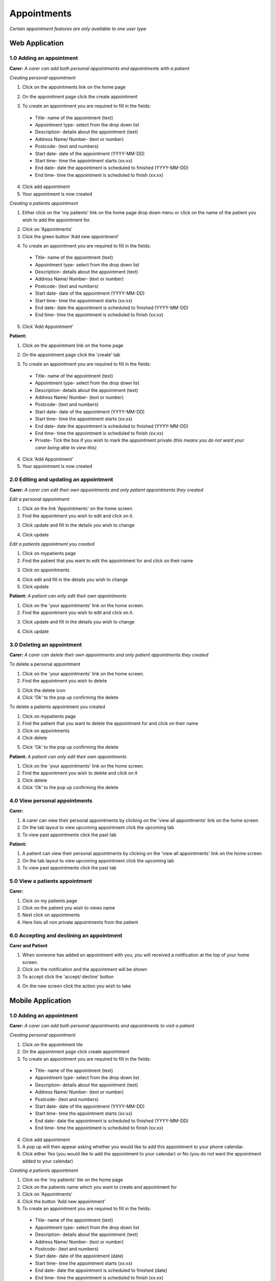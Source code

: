 ==============
Appointments
==============

*Certain appointment features are only available to one user type*

--------------------
Web Application
--------------------

^^^^^^^^^^^^^^^^^^^^^^^^^^^
1.0 Adding an appointment
^^^^^^^^^^^^^^^^^^^^^^^^^^^
**Carer:**
*A carer can add both personal appointments and appointments with a patient*

*Creating personal appointment*

1. Click on the appointments link on the home page

.. image:: /images/appointment4.png


2. On the appointment page click the create appointment

.. image:: /images/appointment5.png

.. image:: /images/appointment6.png


3. To create an appointment you are required to fill in the fields:
  - Title- name of the appointment (text)

  - Appointment type- select from the drop down list

  - Description- details about the appointment (text)

  - Address Name/ Number- (text or number)

  - Postcode- (text and numbers)

  - Start date- date of the appointment (YYYY-MM-DD)

  - Start time- time the appointment starts (xx:xx)

  - End date- date the appointment is scheduled to finished (YYYY-MM-DD)

  - End time- time the appointment is scheduled to finish (xx:xx)

4. Click add appointment

5. Your appointment is now created


*Creating a patients appointment*

1. Either click on the 'my patients' link on the home page drop down menu or click on the name of the patient you wish to add the appointment for.

.. image:: /images/appointment1.png


2. Click on 'Appointments'

3. Click the green button 'Add new appointment'

.. image:: /images/appointment3.png

.. image:: /images/appointment2.png


4. To create an appointment you are required to fill in the fields:

  - Title- name of the appointment (text)

  - Appointment type- select from the drop down list

  - Description- details about the appointment (text)

  - Address Name/ Number- (text or number)

  - Postcode- (text and numbers)

  - Start date- date of the appointment (YYYY-MM-DD)

  - Start time- time the appointment starts (xx:xx)

  - End date- date the appointment is scheduled to finished (YYYY-MM-DD)

  - End time- time the appointment is scheduled to finish (xx:xx)

5. Click 'Add Appointment'

**Patient:**

1. Click on the appointment link on the home page

.. image:: /images/appointment4.png


2. On the appointment page click the 'create' tab

.. image:: /images/appointment5.png

.. image:: /images/appointment6.png

3. To create an appointment you are required to fill in the fields:
  - Title- name of the appointment (text)

  - Appointment type- select from the drop down list

  - Description- details about the appointment (text)

  - Address Name/ Number- (text or number)

  - Postcode- (text and numbers)

  - Start date- date of the appointment (YYYY-MM-DD)

  - Start time- time the appointment starts (xx:xx)

  - End date- date the appointment is scheduled to finished (YYYY-MM-DD)

  - End time- time the appointment is scheduled to finish (xx:xx)

  - Private- Tick the box if you wish to mark the appointment private *(this means you do not want your carer being able to view this)*

4. Click 'Add Appointment'

5. Your appointment is now created



^^^^^^^^^^^^^^^^^^^^^^^^^^^^^^^^^^^^^^^^^^
2.0 Editing and updating an appointment
^^^^^^^^^^^^^^^^^^^^^^^^^^^^^^^^^^^^^^^^^^
**Carer:**
*A carer can edit their own appointments and only patient appointments they created*

*Edit a personal appointment*

1. Click on the link 'Appointments' on the home screen.

2. Find the appointment you wish to edit and click on it.

.. image:: /images/appointment7.png

3. Click update and fill in the details you wish to change

.. image:: /images/appointmnet9.png


4. Click update

*Edit a patients appointment you created*

1. Click on mypatients page

2. Find the patient that you want to edit the appointment for and click on their name

.. image:: /images/appointment1.png


3. Click on appointments

.. image:: /images/appointment3.png


4. Click edit and fill in the details you wish to change

5. Click update


**Patient:**
*A patient can only edit their own appointments*

1. Click on the 'your appointments' link on the home screen.

2. Find the appointment you wish to edit and click on it.

.. image:: /images/appointment7.png


3. Click update and fill in the details you wish to change

.. image:: /images/appointmnet9.png


4. Click update


^^^^^^^^^^^^^^^^^^^^^^^^^^^^^^^^
3.0 Deleting an appointment
^^^^^^^^^^^^^^^^^^^^^^^^^^^^^^^^
**Carer:**
*A carer can delete their own appointments and only patient appointments they created*

To delete a personal appointment

1. Click on the 'your appointments' link on the home screen.

2. Find the appointment you wish to delete

.. image:: /images/appointmnet8.png


3. Click the delete icon

4. Click 'Ok' to the pop up confirming the delete


To delete a patients appointment you created

1. Click on mypatients page

2. Find the patient that you want to delete the appointment for and click on their name

3. Click on appointments

4. Click delete

.. image:: /images/appointmnet8.png


5. Click 'Ok' to the pop up confirming the delete


**Patient:**
*A patient can only edit their own appointments*

1. Click on the 'your appointments' link on the home screen.

2. Find the appointment you wish to delete and click on it

3. Click delete

4. Click 'Ok' to the pop up confirming the delete


^^^^^^^^^^^^^^^^^^^^^^^^^^^^^^^^
4.0 View personal appointments
^^^^^^^^^^^^^^^^^^^^^^^^^^^^^^^^
**Carer:**

1. A carer can view their personal appointments by clicking on the 'view all appointments' link on the home screen

2. On the tab layout to view upcoming appointment click the upcoming tab

3. To view past appointments click the past tab

**Patient:**

1. A patient can view their personal appointments by clicking on the 'view all appointments' link on the home screen

2. On the tab layout to view upcoming appointment click the upcoming tab

3. To view past appointments click the past tab

^^^^^^^^^^^^^^^^^^^^^^^^^^^^^^^^
5.0 View a patients appointment
^^^^^^^^^^^^^^^^^^^^^^^^^^^^^^^^
**Carer:**

1. Click on my patients page

2. Click on the patient you wish to views name

3. Next click on appointments

4. Here lists all non private appointments from the patient

.. image:: /images/appointment3.png


^^^^^^^^^^^^^^^^^^^^^^^^^^^^^^^^^^^^^^^^^^^
6.0 Accepting and declining an appointment
^^^^^^^^^^^^^^^^^^^^^^^^^^^^^^^^^^^^^^^^^^^
**Carer and Patient**

1. When someone has added an appointment with you, you will received a notification at the top of your home screen.

2. Click on the notification and the appointment will be shown

3. To accept click the 'accept/ decline' button 

.. image:: /images/appointment10.png

4. On the new screen click the action you wish to take

--------------------
Mobile Application
--------------------

^^^^^^^^^^^^^^^^^^^^^^^^^^^
1.0 Adding an appointment
^^^^^^^^^^^^^^^^^^^^^^^^^^^
**Carer:**
*A carer can add both personal appointments and appointments to visit a patient*

*Creating personal appointment*

1. Click on the appointment tile

2. On the appointment page click create appointment

3. To create an appointment you are required to fill in the fields:
  - Title- name of the appointment (text)

  - Appointment type- select from the drop down list

  - Description- details about the appointment (text)

  - Address Name/ Number- (text or number)

  - Postcode- (text and numbers)

  - Start date- date of the appointment (YYYY-MM-DD)

  - Start time- time the appointment starts (xx:xx)

  - End date- date the appointment is scheduled to finished (YYYY-MM-DD)

  - End time- time the appointment is scheduled to finish (xx:xx)

4. Click add appointment

5. A pop up will then appear asking whether you would like to add this appointment to your phone calendar.

6. Click either Yes (you would like to add the appointment to your calendar) or No (you do not want the appointment added to your calendar)


*Creating a patients appointment*

1. Click on the 'my patients' tile on the home page

2. Click on the patients name which you want to create and appointment for

3. Click on 'Appointments'

4. Click the button 'Add new appointment'

5. To create an appointment you are required to fill in the fields:
  - Title- name of the appointment (text)

  - Appointment type- select from the drop down list

  - Description- details about the appointment (text)

  - Address Name/ Number- (text or number)

  - Postcode- (text and numbers)

  - Start date- date of the appointment (date)

  - Start time- time the appointment starts (xx:xx)

  - End date- date the appointment is scheduled to finished (date)

  - End time- time the appointment is scheduled to finish (xx:xx)

6. Click 'Add Appointment'

7. A pop up will then appear asking whether you would like to add this appointment to your phone calendar.

8. Click either Yes (you would like to add the appointment to your calendar) or No (you do not want the appointment added to your calendar)


**Patient:**

1. Click on the appointment tile

2. On the appointment page click  'create'

3. To create an appointment you are required to fill in the fields:
  - Title- name of the appointment (text)

  - Appointment type- select from the drop down list

  - Description- details about the appointment (text)

  - Address Name/ Number- (text or number)

  - Postcode- (text and numbers)

  - Start date- date of the appointment (YYYY-MM-DD)

  - Start time- time the appointment starts (xx:xx)

  - End date- date the appointment is scheduled to finished (YYYY-MM-DD)

  - End time- time the appointment is scheduled to finish (xx:xx)

  - Private- Tick the box if you wish to mark the appointment private *(this means you do not want your carer being able to view this)*

4. Click 'Add Appointment'

5. A pop up will then appear asking whether you would like to add this appointment to your phone calendar.

6. Click either Yes (you would like to add the appointment to your calendar) or No (you do not want the appointment added to your calendar)


^^^^^^^^^^^^^^^^^^^^^^^^^^^^^^^^^^^^^^^^^^
2.0 Editing and updating an appointment
^^^^^^^^^^^^^^^^^^^^^^^^^^^^^^^^^^^^^^^^^^
**Carer:**
*A carer can edit their own appointments and only patient appointments they created*

*Edit a personal appointment*

1. Click on the calendar icon on the home screen.

2. Find the appointment you wish to edit and click on it.

3. Click update and fill in the details you wish to change

4. Click update

*Edit a patients appointment you created*

1. Click on my patients page

2. Find the patient that you want to edit the appointment for and click on their name

3. Click on appointments

4. Click edit and fill in the details you wish to change

5. Click update


**Patient:**
*A patient can only edit their own appointments*

1. Click on the calendar icon on the home screen.

2. Find the appointment you wish to edit and click on it.

3. Click update and fill in the details you wish to change

4. Click update


^^^^^^^^^^^^^^^^^^^^^^^^^^^^^^^^
3.0 Deleting an appointment
^^^^^^^^^^^^^^^^^^^^^^^^^^^^^^^^
**Carer:**
*A carer can delete their own appointments and only patient appointments they created*

To delete a personal appointment

1. Click on the calendar icon on the home screen.

2. Find the appointment you wish to delete

3. Click the delete icon

4. Click 'Ok' to the pop up confirming the delete


To delete a patients appointment you created

1. Click on my patients page

2. Find the patient that you want to delete the appointment for and click on their name

3. Click on appointments

4. Click delete

5. Click 'Ok' to the pop up confirming the delete


**Patient:**
*A patient can only edit their own appointments*

1. Click on the calendar icon on the home page

2. Find the appointment you wish to delete and click on it

3. Click delete

4. Click 'Ok' to the pop up confirming the delete


^^^^^^^^^^^^^^^^^^^^^^^^^^^^^^^^
4.0 View personal appointments
^^^^^^^^^^^^^^^^^^^^^^^^^^^^^^^^
**Carer:**

1. A carer can view their personal appointments by clicking on the calendar icon on the home screen

2. On the tab layout to view upcoming appointment click the upcoming tab

3. To view past appointments click the past tab

*You can also view the appointments you added to your native calendar on your tablet or phone*

**Patient:**

1. A patient can view their personal appointments by clicking on the calendar icon on the home screen

2. On the tab layout to view upcoming appointment click the upcoming tab

3. To view past appointments click the past tab

*You can also view the appointments you added to your native calendar on your tablet or phone*

^^^^^^^^^^^^^^^^^^^^^^^^^^^^^^^^
5.0 View a patients appointment
^^^^^^^^^^^^^^^^^^^^^^^^^^^^^^^^
**Carer:**

1. Click on my patients page

2. Click on the patient you wish to views name

3. Next click on appointments

4. Here lists all non private appointments from the patient

*You can also view the appointments you added to your native calendar on your tablet or phone*
